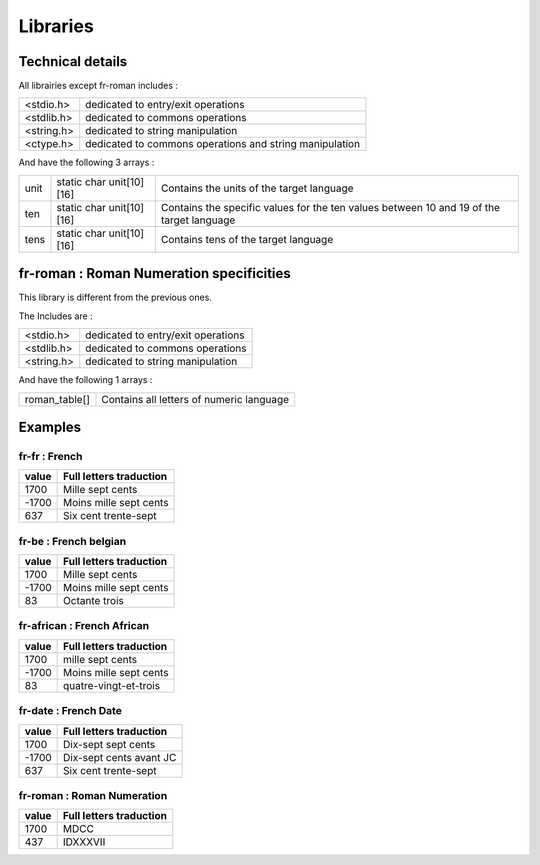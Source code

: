 Libraries
===============

Technical details
------------------------------------------

All librairies except fr-roman includes :

+------------+---------------------------------------------------------+
| <stdio.h>  | dedicated to entry/exit operations                      |
+------------+---------------------------------------------------------+
| <stdlib.h> | dedicated to commons operations                         |
+------------+---------------------------------------------------------+
| <string.h> | dedicated to string manipulation                        |
+------------+---------------------------------------------------------+
| <ctype.h>  | dedicated to commons operations and string manipulation |
+------------+---------------------------------------------------------+

And have the following 3 arrays :

+------+--------------------------+--------------------------------------------------------------------------------------------+
| unit | static char unit[10][16] | Contains the units of the target language                                                  |
+------+--------------------------+--------------------------------------------------------------------------------------------+
| ten  | static char unit[10][16] | Contains the specific values for the ten values between 10 and 19 of the target language   |
+------+--------------------------+--------------------------------------------------------------------------------------------+
| tens | static char unit[10][16] | Contains tens of the target language                                                       |
+------+--------------------------+--------------------------------------------------------------------------------------------+

fr-roman : Roman Numeration specificities
------------------------------------------

This library is different from the previous ones.

The Includes are :

+------------+---------------------------------------------------------+
| <stdio.h>  | dedicated to entry/exit operations                      |
+------------+---------------------------------------------------------+
| <stdlib.h> | dedicated to commons operations                         |
+------------+---------------------------------------------------------+
| <string.h> | dedicated to string manipulation                        |
+------------+---------------------------------------------------------+

And have the following 1 arrays :

+---------------+------------------------------------------+
| roman_table[] | Contains all letters of numeric language |
+---------------+------------------------------------------+

Examples
----------

fr-fr : French
~~~~~~~~~~~~~~~~

+-------+-------------------------+
| value | Full letters traduction |
+=======+=========================+
| 1700  | Mille sept cents        |
+-------+-------------------------+
| -1700 | Moins mille sept cents  |
+-------+-------------------------+
| 637   | Six cent trente-sept    |
+-------+-------------------------+
 

fr-be : French belgian
~~~~~~~~~~~~~~~~~~~~~~~~~~~~~~~~

+-------+-------------------------+
| value | Full letters traduction |
+=======+=========================+
| 1700  | Mille sept cents        |
+-------+-------------------------+
| -1700 | Moins mille sept cents  |
+-------+-------------------------+
| 83    | Octante trois           |
+-------+-------------------------+

fr-african : French African
~~~~~~~~~~~~~~~~~~~~~~~~~~~~~~~~

+-------+-------------------------+
| value | Full letters traduction |
+=======+=========================+
| 1700  | mille sept cents        |
+-------+-------------------------+
| -1700 | Moins mille sept cents  |
+-------+-------------------------+
| 83    | quatre-vingt-et-trois   |
+-------+-------------------------+

fr-date : French Date
~~~~~~~~~~~~~~~~~~~~~~~~~~~~~~~~

+-------+---------------------------+
| value | Full letters traduction   |
+=======+===========================+
| 1700  | Dix-sept sept cents       |
+-------+---------------------------+
| -1700 | Dix-sept cents avant JC   |
+-------+---------------------------+
| 637   | Six cent trente-sept      |
+-------+---------------------------+

fr-roman : Roman Numeration
~~~~~~~~~~~~~~~~~~~~~~~~~~~~~~~~

+-------+---------------------------+
| value | Full letters traduction   |
+=======+===========================+
| 1700  | MDCC                      |
+-------+---------------------------+
| 437   | IDXXXVII                  |
+-------+---------------------------+